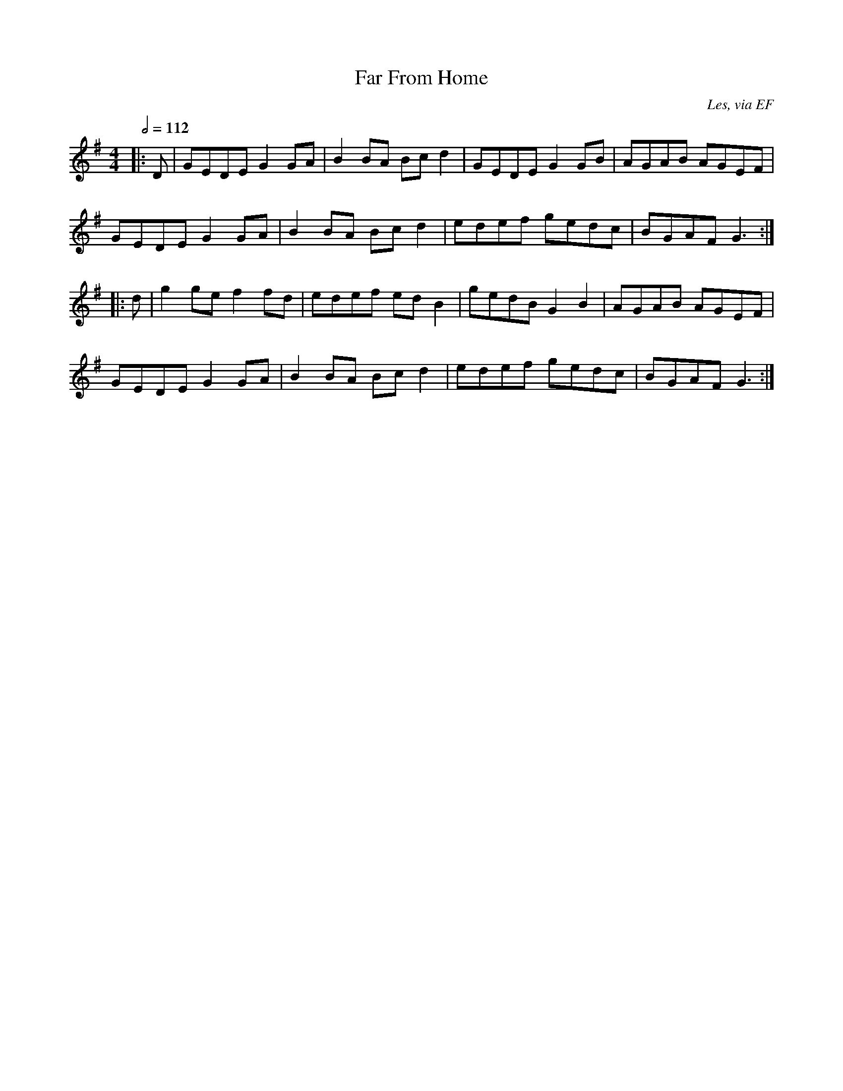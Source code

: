 X: 40
T:Far From Home
R:reel
C:Les, via EF
S:Nottingham Music Database
M:4/4
L:1/8
Q:1/2=112
K:G
|:D|GEDE G2GA|B2BA Bcd2|GEDE G2GB|AGAB AGEF|
GEDE G2GA|B2BA Bcd2|edef gedc|BGAF G3:|
|:d|g2ge f2fd|edef edB2|gedB G2B2|AGAB AGEF|
GEDE G2GA|B2BA Bcd2|edef gedc|BGAF G3:|
